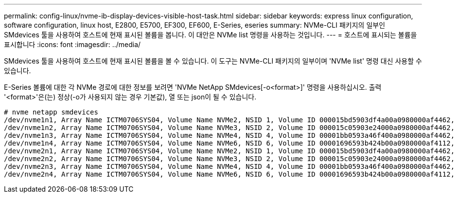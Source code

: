 ---
permalink: config-linux/nvme-ib-display-devices-visible-host-task.html 
sidebar: sidebar 
keywords: express linux configuration, software configuration, linux host, E2800, E5700, EF300, EF600, E-Series, eseries 
summary: NVMe-CLI 패키지의 일부인 SMdevices 툴을 사용하여 호스트에 현재 표시된 볼륨을 봅니다. 이 대안은 NVMe list 명령을 사용하는 것입니다. 
---
= 호스트에 표시되는 볼륨을 표시합니다
:icons: font
:imagesdir: ../media/


[role="lead"]
SMdevices 툴을 사용하여 호스트에 현재 표시된 볼륨을 볼 수 있습니다. 이 도구는 NVMe-CLI 패키지의 일부이며 'NVMe list' 명령 대신 사용할 수 있습니다.

E-Series 볼륨에 대한 각 NVMe 경로에 대한 정보를 보려면 'NVMe NetApp SMdevices[-o<format>]' 명령을 사용하십시오. 출력 '<format>'은(는) 정상(-o가 사용되지 않는 경우 기본값), 열 또는 json이 될 수 있습니다.

[listing]
----
# nvme netapp smdevices
/dev/nvme1n1, Array Name ICTM0706SYS04, Volume Name NVMe2, NSID 1, Volume ID 000015bd5903df4a00a0980000af4462, Controller A, Access State unknown, 2.15GB
/dev/nvme1n2, Array Name ICTM0706SYS04, Volume Name NVMe3, NSID 2, Volume ID 000015c05903e24000a0980000af4462, Controller A, Access State unknown, 2.15GB
/dev/nvme1n3, Array Name ICTM0706SYS04, Volume Name NVMe4, NSID 4, Volume ID 00001bb0593a46f400a0980000af4462, Controller A, Access State unknown, 2.15GB
/dev/nvme1n4, Array Name ICTM0706SYS04, Volume Name NVMe6, NSID 6, Volume ID 00001696593b424b00a0980000af4112, Controller A, Access State unknown, 2.15GB
/dev/nvme2n1, Array Name ICTM0706SYS04, Volume Name NVMe2, NSID 1, Volume ID 000015bd5903df4a00a0980000af4462, Controller B, Access State unknown, 2.15GB
/dev/nvme2n2, Array Name ICTM0706SYS04, Volume Name NVMe3, NSID 2, Volume ID 000015c05903e24000a0980000af4462, Controller B, Access State unknown, 2.15GB
/dev/nvme2n3, Array Name ICTM0706SYS04, Volume Name NVMe4, NSID 4, Volume ID 00001bb0593a46f400a0980000af4462, Controller B, Access State unknown, 2.15GB
/dev/nvme2n4, Array Name ICTM0706SYS04, Volume Name NVMe6, NSID 6, Volume ID 00001696593b424b00a0980000af4112, Controller B, Access State unknown, 2.15GB
----